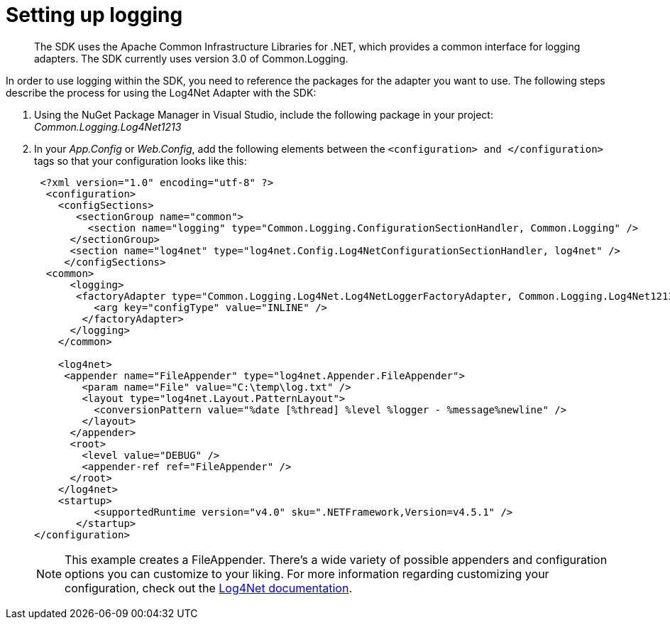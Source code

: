 = Setting up logging
:page-topic-type: task

[abstract]
The SDK uses the Apache Common Infrastructure Libraries for .NET, which provides a common interface for logging adapters.
The SDK currently uses version 3.0 of Common.Logging.

In order to use logging within the SDK, you need to reference the packages for the adapter you want to use.
The following steps describe the process for using the Log4Net Adapter with the SDK:

[.steps]
. Using the NuGet Package Manager in Visual Studio, include the following package in your project: [.path]_Common.Logging.Log4Net1213_

. In your [.path]_App.Config_ or [.path]_Web.Config_, add the following elements between the `<configuration> and </configuration>` tags so that your configuration looks like this:
+
[source,xml]
----
 <?xml version="1.0" encoding="utf-8" ?>
  <configuration>
    <configSections>
       <sectionGroup name="common">
         <section name="logging" type="Common.Logging.ConfigurationSectionHandler, Common.Logging" />
      </sectionGroup>
      <section name="log4net" type="log4net.Config.Log4NetConfigurationSectionHandler, log4net" />
     </configSections>
  <common>
      <logging>
       <factoryAdapter type="Common.Logging.Log4Net.Log4NetLoggerFactoryAdapter, Common.Logging.Log4Net1213">
          <arg key="configType" value="INLINE" />
        </factoryAdapter>
      </logging>
    </common>

    <log4net>
     <appender name="FileAppender" type="log4net.Appender.FileAppender">
        <param name="File" value="C:\temp\log.txt" />
        <layout type="log4net.Layout.PatternLayout">
          <conversionPattern value="%date [%thread] %level %logger - %message%newline" />
        </layout>
      </appender>
      <root>
        <level value="DEBUG" />
        <appender-ref ref="FileAppender" />
      </root>
    </log4net>
    <startup>
          <supportedRuntime version="v4.0" sku=".NETFramework,Version=v4.5.1" />
       </startup>
</configuration>
----
+
NOTE: This example creates a FileAppender.
There's a wide variety of possible appenders and configuration options you can customize to your liking.
For more information regarding customizing your configuration, check out the http://logging.apache.org/log4net/release/manual/configuration.html[Log4Net documentation^].
